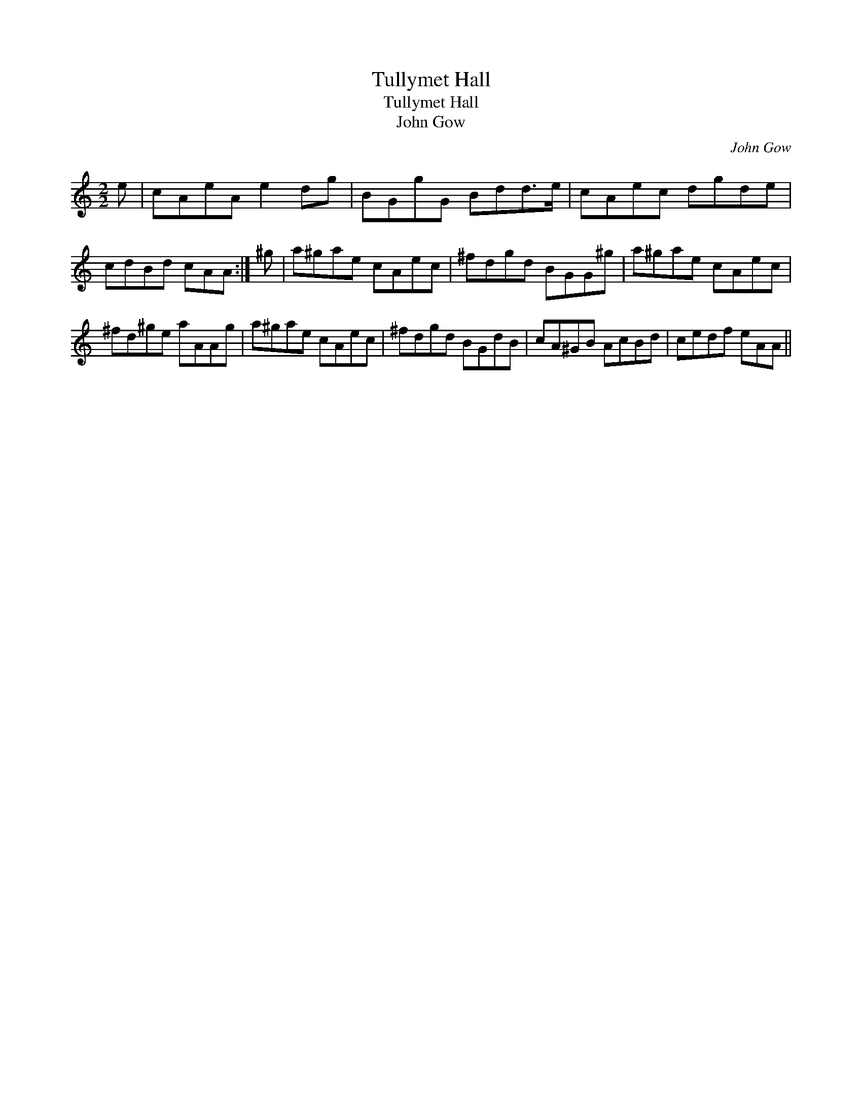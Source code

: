 X:1
T:Tullymet Hall
T:Tullymet Hall
T:John Gow
C:John Gow
L:1/8
M:2/2
K:C
V:1 treble 
V:1
 e | cAeA e2 dg | BGgG Bdd>e | cAec dgde | cdBd cAA :| ^g | a^gae cAec | ^fdgd BGG^g | a^gae cAec | %9
 ^fd^ge aAAg | a^gae cAec | ^fdgd BGdB | cA^GB AcBd | cedf eAA || %14

